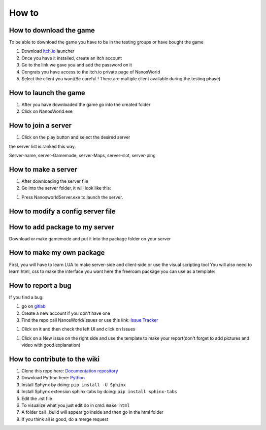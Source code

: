 How to
===============

How to download the game
************************

To be able to download the game you have to be in the testing groups or have bought the game

#. Download `itch.io <https://itch.io/app>`_ launcher

#. Once you have it installed, create an Itch account

#. Go to the link we gave you and add the password on it

#. Congrats you have access to the itch.io private page of NanosWorld

#. Select the client you want(Be careful ! There are multiple client available during the testing phase)


.. image:: ../images/HowToDownload.png
   :width: 600
   :alt: Overview of the launcher




How to launch the game
**********************

#. After you have downloaded the game go into the created folder

#. Click on NanosWorld.exe

.. image:: ../images/HowToLaunchTheGame.png
   :width: 600
   :alt: Overview of the game folder



How to join a server
********************

#. Click on the play button and select the desired server

the server list is ranked this way:

Server-name, server-Gamemode, server-Maps, server-slot, server-ping


How to make a server
********************

#. After downloading the server file

#. Go into the server folder, it will look like this:

.. image:: ../images/HowToLaunchTheServer.png
   :width: 400
   :alt: Overview of the Server folder

#. Press NanosworldServer.exe to launch the server.


How to modify a config server file
**********************************

.. image:: ../images/HowToModifyServerConfig.png
   :width: 600
   :alt: Overview of the Config file




How to add package to my server
*******************************

Download or make gamemode and put it into the package folder on your server

How to make my own package
**************************

First, you will have to learn LUA to make server-side and client-side or use the visual scripting tool
You will also need to learn html, css to make the interface you want
here the freeroam package you can use as a template:

How to report a bug
*******************

If you find a bug:

#. go on `gitlab <https://gitlab2.nanos.io/>`_

#. Create a new account if you don't have one

#. Find the repo call NanosWorld/Issues or use this link: `Issue Tracker <https://gitlab2.nanos.io/nanos.world/issues>`_

.. image:: ../images/issue.png
   :width: 200
   :alt: Repo for Issues

#. Click on it and then check the left UI and click on Issues

.. image:: ../images/issue2.png
   :width: 200
   :alt: Tab for issue

#. Click on a New issue on the right side and use the template to make your report(don't forget to add pictures and video with good explanation)

How to contribute to the wiki
*****************************

#. Clone this repo here:  `Documentation repository <https://github.com/nanos-world/docs>`_

#. Download Python here:  `Python <https://www.python.org/downloads/>`_

#. Install Sphynx by doing:  ``pip install -U Sphinx``

#. Install Sphynx extension sphinx-tabs by doing: ``pip install sphinx-tabs``

#. Edit the .rst file

#. To visualize what you just edit do in cmd: ``make html``

#. A folder call _build will appear go inside and then go in the html folder

#. If you think all is good, do a merge request
